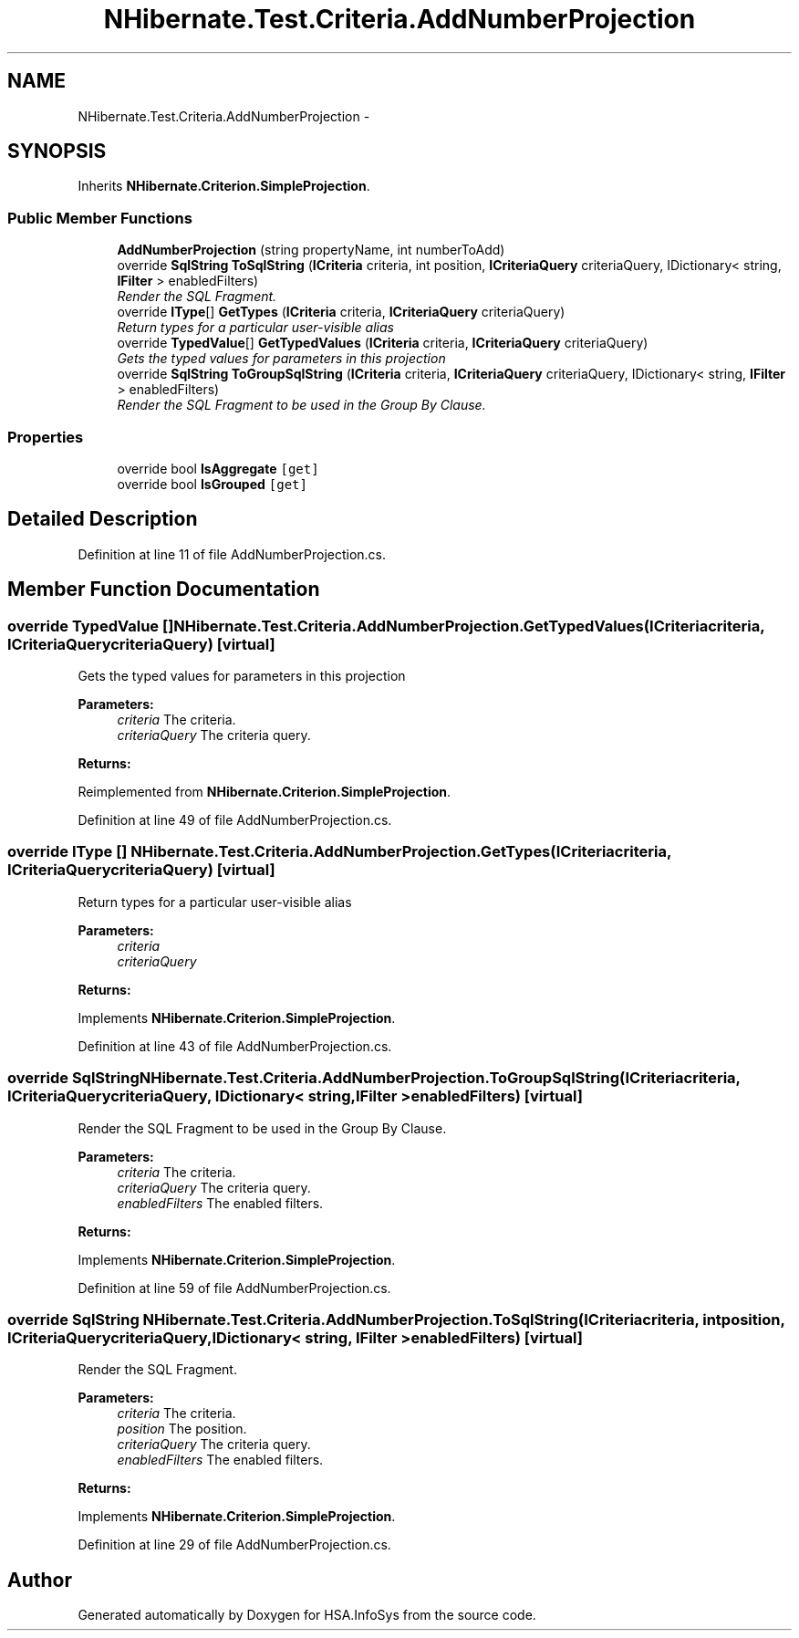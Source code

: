 .TH "NHibernate.Test.Criteria.AddNumberProjection" 3 "Fri Jul 5 2013" "Version 1.0" "HSA.InfoSys" \" -*- nroff -*-
.ad l
.nh
.SH NAME
NHibernate.Test.Criteria.AddNumberProjection \- 
.SH SYNOPSIS
.br
.PP
.PP
Inherits \fBNHibernate\&.Criterion\&.SimpleProjection\fP\&.
.SS "Public Member Functions"

.in +1c
.ti -1c
.RI "\fBAddNumberProjection\fP (string propertyName, int numberToAdd)"
.br
.ti -1c
.RI "override \fBSqlString\fP \fBToSqlString\fP (\fBICriteria\fP criteria, int position, \fBICriteriaQuery\fP criteriaQuery, IDictionary< string, \fBIFilter\fP > enabledFilters)"
.br
.RI "\fIRender the SQL Fragment\&. \fP"
.ti -1c
.RI "override \fBIType\fP[] \fBGetTypes\fP (\fBICriteria\fP criteria, \fBICriteriaQuery\fP criteriaQuery)"
.br
.RI "\fIReturn types for a particular user-visible alias \fP"
.ti -1c
.RI "override \fBTypedValue\fP[] \fBGetTypedValues\fP (\fBICriteria\fP criteria, \fBICriteriaQuery\fP criteriaQuery)"
.br
.RI "\fIGets the typed values for parameters in this projection \fP"
.ti -1c
.RI "override \fBSqlString\fP \fBToGroupSqlString\fP (\fBICriteria\fP criteria, \fBICriteriaQuery\fP criteriaQuery, IDictionary< string, \fBIFilter\fP > enabledFilters)"
.br
.RI "\fIRender the SQL Fragment to be used in the Group By Clause\&. \fP"
.in -1c
.SS "Properties"

.in +1c
.ti -1c
.RI "override bool \fBIsAggregate\fP\fC [get]\fP"
.br
.ti -1c
.RI "override bool \fBIsGrouped\fP\fC [get]\fP"
.br
.in -1c
.SH "Detailed Description"
.PP 
Definition at line 11 of file AddNumberProjection\&.cs\&.
.SH "Member Function Documentation"
.PP 
.SS "override \fBTypedValue\fP [] NHibernate\&.Test\&.Criteria\&.AddNumberProjection\&.GetTypedValues (\fBICriteria\fPcriteria, \fBICriteriaQuery\fPcriteriaQuery)\fC [virtual]\fP"

.PP
Gets the typed values for parameters in this projection 
.PP
\fBParameters:\fP
.RS 4
\fIcriteria\fP The criteria\&.
.br
\fIcriteriaQuery\fP The criteria query\&.
.RE
.PP
\fBReturns:\fP
.RS 4
.RE
.PP

.PP
Reimplemented from \fBNHibernate\&.Criterion\&.SimpleProjection\fP\&.
.PP
Definition at line 49 of file AddNumberProjection\&.cs\&.
.SS "override \fBIType\fP [] NHibernate\&.Test\&.Criteria\&.AddNumberProjection\&.GetTypes (\fBICriteria\fPcriteria, \fBICriteriaQuery\fPcriteriaQuery)\fC [virtual]\fP"

.PP
Return types for a particular user-visible alias 
.PP
\fBParameters:\fP
.RS 4
\fIcriteria\fP 
.br
\fIcriteriaQuery\fP 
.RE
.PP
\fBReturns:\fP
.RS 4
.RE
.PP

.PP
Implements \fBNHibernate\&.Criterion\&.SimpleProjection\fP\&.
.PP
Definition at line 43 of file AddNumberProjection\&.cs\&.
.SS "override \fBSqlString\fP NHibernate\&.Test\&.Criteria\&.AddNumberProjection\&.ToGroupSqlString (\fBICriteria\fPcriteria, \fBICriteriaQuery\fPcriteriaQuery, IDictionary< string, \fBIFilter\fP >enabledFilters)\fC [virtual]\fP"

.PP
Render the SQL Fragment to be used in the Group By Clause\&. 
.PP
\fBParameters:\fP
.RS 4
\fIcriteria\fP The criteria\&.
.br
\fIcriteriaQuery\fP The criteria query\&.
.br
\fIenabledFilters\fP The enabled filters\&.
.RE
.PP
\fBReturns:\fP
.RS 4
.RE
.PP

.PP
Implements \fBNHibernate\&.Criterion\&.SimpleProjection\fP\&.
.PP
Definition at line 59 of file AddNumberProjection\&.cs\&.
.SS "override \fBSqlString\fP NHibernate\&.Test\&.Criteria\&.AddNumberProjection\&.ToSqlString (\fBICriteria\fPcriteria, intposition, \fBICriteriaQuery\fPcriteriaQuery, IDictionary< string, \fBIFilter\fP >enabledFilters)\fC [virtual]\fP"

.PP
Render the SQL Fragment\&. 
.PP
\fBParameters:\fP
.RS 4
\fIcriteria\fP The criteria\&.
.br
\fIposition\fP The position\&.
.br
\fIcriteriaQuery\fP The criteria query\&.
.br
\fIenabledFilters\fP The enabled filters\&.
.RE
.PP
\fBReturns:\fP
.RS 4
.RE
.PP

.PP
Implements \fBNHibernate\&.Criterion\&.SimpleProjection\fP\&.
.PP
Definition at line 29 of file AddNumberProjection\&.cs\&.

.SH "Author"
.PP 
Generated automatically by Doxygen for HSA\&.InfoSys from the source code\&.
